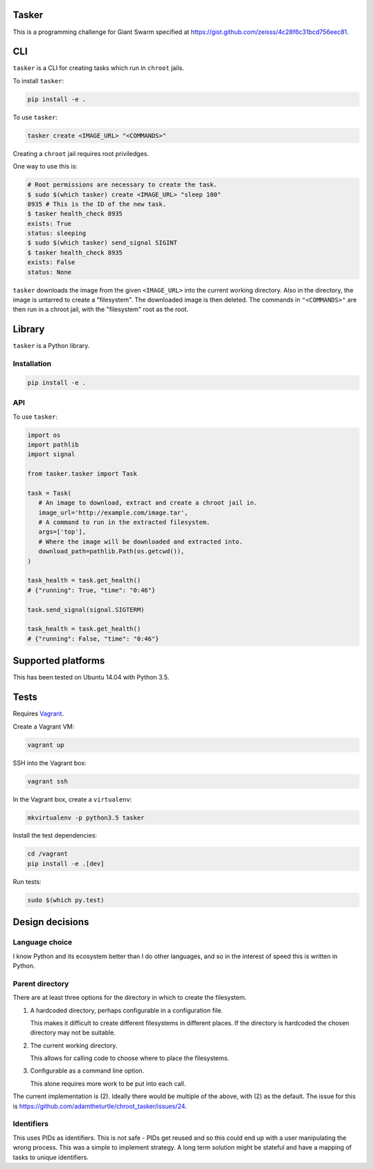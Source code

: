 .. image:: https://requires.io/github/adamtheturtle/chroot_tasker/requirements.svg?branch=master
     :target: https://requires.io/github/adamtheturtle/chroot_tasker/requirements/?branch=master
     :alt: Requirements Status

.. image:: https://travis-ci.org/adamtheturtle/chroot_tasker.svg?branch=master
    :target: https://travis-ci.org/adamtheturtle/chroot_tasker

.. image:: https://coveralls.io/repos/github/adamtheturtle/chroot_tasker/badge.svg?branch=master :target: https://coveralls.io/github/adamtheturtle/chroot_tasker?branch=master

Tasker
------

This is a programming challenge for Giant Swarm specified at
https://gist.github.com/zeisss/4c28f6c31bcd756eec81.

CLI
---

``tasker`` is a CLI for creating tasks which run in ``chroot`` jails.

To install ``tasker``:

.. code:: sh

   pip install -e .

To use ``tasker``:

.. code:: sh

   tasker create <IMAGE_URL> "<COMMANDS>"

Creating a ``chroot`` jail requires root priviledges.

One way to use this is:

.. code:: sh

   # Root permissions are necessary to create the task.
   $ sudo $(which tasker) create <IMAGE_URL> "sleep 100"
   8935 # This is the ID of the new task.
   $ tasker health_check 8935
   exists: True
   status: sleeping
   $ sudo $(which tasker) send_signal SIGINT
   $ tasker health_check 8935
   exists: False
   status: None

``tasker`` downloads the image from the given ``<IMAGE_URL>`` into the current working directory.
Also in the directory, the image is untarred to create a "filesystem".
The downloaded image is then deleted.
The commands in ``"<COMMANDS>"`` are then run in a chroot jail, with the "filesystem" root as the root.

Library
-------

``tasker`` is a Python library.

Installation
^^^^^^^^^^^^

.. code:: sh

   pip install -e .

API
^^^

To use ``tasker``:

.. code:: python

   import os
   import pathlib
   import signal

   from tasker.tasker import Task

   task = Task(
      # An image to download, extract and create a chroot jail in.
      image_url='http://example.com/image.tar',
      # A command to run in the extracted filesystem.
      args=['top'],
      # Where the image will be downloaded and extracted into.
      download_path=pathlib.Path(os.getcwd()),
   )

   task_health = task.get_health()
   # {"running": True, "time": "0:46"}

   task.send_signal(signal.SIGTERM)

   task_health = task.get_health()
   # {"running": False, "time": "0:46"}

Supported platforms
-------------------

This has been tested on Ubuntu 14.04 with Python 3.5.

Tests
-----

Requires `Vagrant <https://www.vagrantup.com>`_.

Create a Vagrant VM:

.. code:: sh

   vagrant up

SSH into the Vagrant box:

.. code:: sh

   vagrant ssh

In the Vagrant box, create a ``virtualenv``:

.. code:: sh

   mkvirtualenv -p python3.5 tasker

Install the test dependencies:

.. code:: sh

   cd /vagrant
   pip install -e .[dev]

Run tests:

.. code:: sh

   sudo $(which py.test)

Design decisions
----------------

Language choice
^^^^^^^^^^^^^^^

I know Python and its ecosystem better than I do other languages,
and so in the interest of speed this is written in Python.

Parent directory
^^^^^^^^^^^^^^^^

There are at least three options for the directory in which to create the filesystem.

1. A hardcoded directory, perhaps configurable in a configuration file.

   This makes it difficult to create different filesystems in different places.
   If the directory is hardcoded the chosen directory may not be suitable.

2. The current working directory.

   This allows for calling code to choose where to place the filesystems.

3. Configurable as a command line option.

   This alone requires more work to be put into each call.

The current implementation is (2).
Ideally there would be multiple of the above, with (2) as the default.
The issue for this is https://github.com/adamtheturtle/chroot_tasker/issues/24.

Identifiers
^^^^^^^^^^^

This uses PIDs as identifiers.
This is not safe - PIDs get reused and so this could end up with a user manipulating the wrong process.
This was a simple to implement strategy.
A long term solution might be stateful and have a mapping of tasks to unique identifiers.
